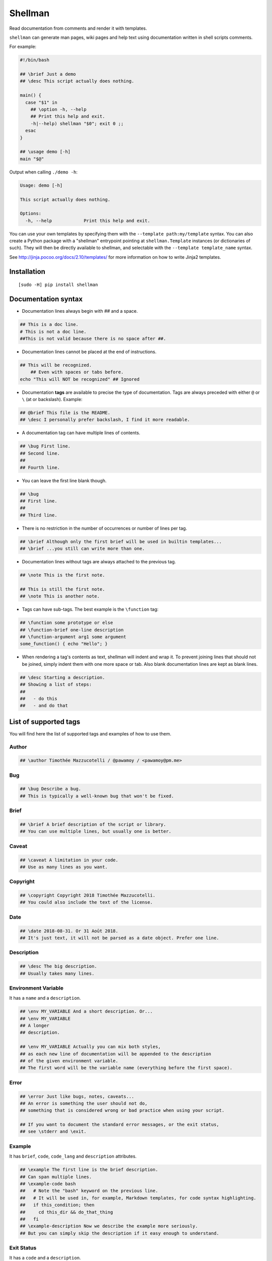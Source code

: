 ========
Shellman
========

.. start-badges


|travis|
|codacygrade|
|codacycoverage|
|version|
|wheel|
|pyup|
|gitter|


.. |travis| image:: https://travis-ci.org/Pawamoy/shellman.svg?branch=master
    :target: https://travis-ci.org/Pawamoy/shellman/
    :alt: Travis-CI Build Status

.. |codacygrade| image:: https://api.codacy.com/project/badge/Grade/85e410da099c46d0bcf3700c563bbc2a
    :target: https://www.codacy.com/app/Pawamoy/shellman/dashboard
    :alt: Codacy Code Quality Status

.. |codacycoverage| image:: https://api.codacy.com/project/badge/Coverage/85e410da099c46d0bcf3700c563bbc2a
    :target: https://www.codacy.com/app/Pawamoy/shellman/dashboard
    :alt: Codacy Code Coverage

.. |pyup| image:: https://pyup.io/repos/github/Pawamoy/shellman/shield.svg
    :target: https://pyup.io/repos/github/Pawamoy/shellman/
    :alt: Updates

.. |version| image:: https://img.shields.io/pypi/v/shellman.svg?style=flat
    :target: https://pypi.python.org/pypi/shellman/
    :alt: PyPI Package latest release

.. |wheel| image:: https://img.shields.io/pypi/wheel/shellman.svg?style=flat
    :target: https://pypi.python.org/pypi/shellman/
    :alt: PyPI Wheel

.. |gitter| image:: https://badges.gitter.im/Pawamoy/shellman.svg
    :target: https://gitter.im/Pawamoy/shellman
    :alt: Join the chat at https://gitter.im/Pawamoy/shellman



.. end-badges

Read documentation from comments and render it with templates.

``shellman`` can generate man pages, wiki pages and help text using documentation written
in shell scripts comments.

For example:

.. code:: bash

    #!/bin/bash

    ## \brief Just a demo
    ## \desc This script actually does nothing.

    main() {
      case "$1" in
        ## \option -h, --help
        ## Print this help and exit.
        -h|--help) shellman "$0"; exit 0 ;;
      esac
    }

    ## \usage demo [-h]
    main "$@"


Output when calling ``./demo -h``:

.. code::

    Usage: demo [-h]

    This script actually does nothing.

    Options:
      -h, --help            Print this help and exit.


.. image:: demo.svg
    :alt: Demo

You can use your own templates
by specifying them with the ``--template path:my/template`` syntax.
You can also create a Python package with a "shellman" entrypoint
pointing at ``shellman.Template`` instances (or dictionaries of such).
They will then be directly available to shellman, and selectable
with the ``--template template_name`` syntax.

See http://jinja.pocoo.org/docs/2.10/templates/ for more information
on how to write Jinja2 templates.


Installation
============

::

    [sudo -H] pip install shellman


Documentation syntax
====================

- Documentation lines always begin with `##` and a space.

.. code::

    ## This is a doc line.
    # This is not a doc line.
    ##This is not valid because there is no space after ##.

- Documentation lines cannot be placed at the end of instructions.

.. code::

    ## This will be recognized.
        ## Even with spaces or tabs before.
    echo "This will NOT be recognized" ## Ignored

- Documentation **tags** are available to precise the type of documentation.
  Tags are always preceded with either ``@`` or ``\`` (at or backslash).
  Example:

.. code::

    ## @brief This file is the README.
    ## \desc I personally prefer backslash, I find it more readable.

- A documentation tag can have multiple lines of contents.

.. code::

    ## \bug First line.
    ## Second line.
    ##
    ## Fourth line.

- You can leave the first line blank though.

.. code::

    ## \bug
    ## First line.
    ##
    ## Third line.

- There is no restriction in the number of occurrences or number of lines per tag.

.. code::

    ## \brief Although only the first brief will be used in builtin templates...
    ## \brief ...you still can write more than one.

- Documentation lines without tags are always attached to the previous tag.

.. code::

    ## \note This is the first note.

    ## This is still the first note.
    ## \note This is another note.

- Tags can have sub-tags. The best example is the ``\function`` tag:

.. code::

    ## \function some prototype or else
    ## \function-brief one-line description
    ## \function-argument arg1 some argument
    some_function() { echo "Hello"; }

- When rendering a tag's contents as text, shellman will indent and wrap it. To prevent joining
  lines that should not be joined, simply indent them with one more space or tab. Also blank
  documentation lines are kept as blank lines.

.. code::

    ## \desc Starting a description.
    ## Showing a list of steps:
    ##
    ##   - do this
    ##   - and do that


List of supported tags
======================

You will find here the list of supported tags and examples of how to use them.

Author
------

.. code::

    ## \author Timothée Mazzucotelli / @pawamoy / <pawamoy@pm.me>

Bug
---

.. code::

    ## \bug Describe a bug.
    ## This is typically a well-known bug that won't be fixed.

Brief
-----

.. code::

    ## \brief A brief description of the script or library.
    ## You can use multiple lines, but usually one is better.

Caveat
------

.. code::

    ## \caveat A limitation in your code.
    ## Use as many lines as you want.

Copyright
---------

.. code::

    ## \copyright Copyright 2018 Timothée Mazzucotelli.
    ## You could also include the text of the license.

Date
----

.. code::

    ## \date 2018-08-31. Or 31 Août 2018.
    ## It's just text, it will not be parsed as a date object. Prefer one line.

Description
-----------

.. code::

    ## \desc The big description.
    ## Usually takes many lines.

Environment Variable
--------------------

It has a ``name`` and a ``description``.

.. code::

    ## \env MY_VARIABLE And a short description. Or...
    ## \env MY_VARIABLE
    ## A longer
    ## description.

    ## \env MY_VARIABLE Actually you can mix both styles,
    ## as each new line of documentation will be appended to the description
    ## of the given environment variable.
    ## The first word will be the variable name (everything before the first space).

Error
-----

.. code::

    ## \error Just like bugs, notes, caveats...
    ## An error is something the user should not do,
    ## something that is considered wrong or bad practice when using your script.

    ## If you want to document the standard error messages, or the exit status,
    ## see \stderr and \exit.

Example
-------

It has ``brief``, ``code``, ``code_lang`` and ``description`` attributes.

.. code::

    ## \example The first line is the brief description.
    ## Can span multiple lines.
    ## \example-code bash
    ##   # Note the "bash" keyword on the previous line.
    ##   # It will be used in, for example, Markdown templates, for code syntax highlighting.
    ##   if this_condition; then
    ##     cd this_dir && do_that_thing
    ##   fi
    ## \example-description Now we describe the example more seriously.
    ## But you can simply skip the description if it easy enough to understand.

Exit Status
-----------

It has a ``code`` and a ``description``.

.. code::

    ## \exit 0 Everything went fine.

    ## \exit 1 Something went wrong.
    ## I don't know why, really.

    ## \exit 73
    ## I had never encounter this exit code before!

    ## \exit NO_INTERNET
    ## The code can also be a string.

File
----

It has a ``name`` and a ``description``.

.. code::

    ## \file /etc/super_script/default_conf.rc The default configuration file for my super script.

    ## \file /dev/null
    ## I think you got it.

Function
--------

A function has the following attributes:
``prototype``, ``brief``, ``description``,
``arguments``, ``preconditions``, ``return_codes``,
``seealso``, ``stderr``, ``stdin`` and ``stdout``.

For now, shellman does not support too much verbosity for the attributes:
only one line can be used for each.

Each line without a tag will be appended to the description.

.. code::

    ## \function say_hello(person, hello='bonjour')
    ## \function-brief Say hello (in French by default) to the given person.
    ## \function-argument hello How to say hello. Default is "bonjour".
    ## \function-precondition The person you say hello to must be a human or a dog.
    ## \function-return 0 The person was not authorized to answer back.
    ## \function-return 1 The person was human.
    ## \function-return 17 The person was a good boy.
    ## \function-stdout The person's answer will be printed on standard output.

History
-------

.. code::

    ## \history 2018-08-31: this example was written.

    ## \history Far future:
    ## 2K stars on GitHub!


License
-------

.. code::

    ## \license ISC License
    ##
    ## Copyright (c) 2018, Timothée Mazzucotelli
    ##
    ## Permission to use, copy, modify, and/or distribute this software for any
    ## purpose with or without fee is hereby granted, provided that the above
    ## copyright notice and this permission notice appear in all copies.
    ##
    ## THE SOFTWARE IS PROVIDED "AS IS" AND THE AUTHOR DISCLAIMS ALL WARRANTIES
    ## WITH REGARD TO THIS SOFTWARE INCLUDING ALL IMPLIED WARRANTIES OF
    ## MERCHANTABILITY AND FITNESS. IN NO EVENT SHALL THE AUTHOR BE LIABLE FOR
    ## ANY SPECIAL, DIRECT, INDIRECT, OR CONSEQUENTIAL DAMAGES OR ANY DAMAGES
    ## WHATSOEVER RESULTING FROM LOSS OF USE, DATA OR PROFITS, WHETHER IN AN
    ## ACTION OF CONTRACT, NEGLIGENCE OR OTHER TORTIOUS ACTION, ARISING OUT OF
    ## OR IN CONNECTION WITH THE USE OR PERFORMANCE OF THIS SOFTWARE.

Note
----

.. code::

    ## \note If shellman does not work as expected, please file a bug on GitLab.
    ## Here is the URL: https://gitlab.com/pawamoy/shellman.

Option
------

.. code::

    ## \option

See Also
--------

.. code::

    ## \seealso A note about something else to look at.

Standard Error
--------------

.. code::

    ## \stderr

Standard Input
--------------

.. code::

    ## \stdin

Standard Output
---------------

.. code::

    ## \stdout

Usage
-----

.. code::

    ## \usage

Version
-------

.. code::

    ## \version



License
=======

Software licensed under `ISC`_ license.

.. _ISC: https://www.isc.org/downloads/software-support-policy/isc-license/
